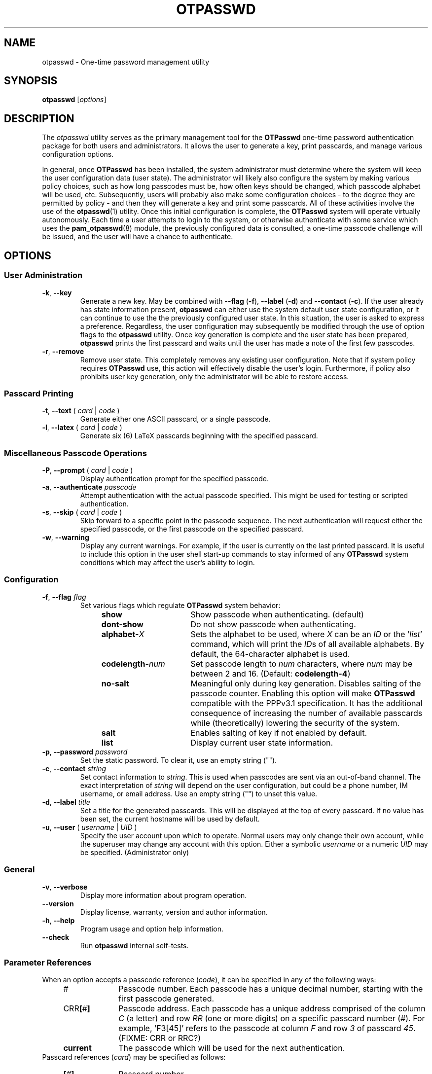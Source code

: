 .\"
.\"   otpasswd(1) - One-Time Password Authentication System
.\"
.\"   Copyright (c) 2010 Tomasz bla Fortuna
.\"
.\"   Permission is granted to copy, distribute and/or modify this document
.\"   under the terms of the GNU Free Documentation License, Version 1.3
.\"   or any later version published by the Free Software Foundation;
.\"   with no Invariant Sections, no Front-Cover Texts, and no Back-Cover Texts.
.\"   A copy of the license is included in the main directory of the OTPasswd
.\"   source package in the LICENSE.FDL file.
.\"
.\"   Author:  R Hannes Beinert & Tomasz bla Fortuna
.\"   Version: otpasswd v0.5beta
.\"   Update:  04-Jan-10
.\"
.TH OTPASSWD 1 2010-01-04 "OTPasswd v0.5beta" "OTPasswd User Manual"
.\"
.SH NAME
otpasswd \- One-time password management utility
.\"
.SH SYNOPSIS
.B otpasswd
[\fIoptions\fR]
.\"
.SH DESCRIPTION
The \fIotpasswd\fR utility serves as the primary management tool
for the \fBOTPasswd\fR one-time password authentication package
for both users and administrators.
It allows the user to generate a key, print passcards,
and manage various configuration options.
.PP
In general, once \fBOTPasswd\fR has been installed,
the system administrator must determine where the system will keep
the user configuration data (user state).
The administrator will likely also configure the system by making various
policy choices,
such as how long passcodes must be, how often keys should be changed,
which passcode alphabet will be used, etc.
Subsequently, users will probably also make some configuration choices
\- to the degree they are permitted by policy \-
and then they will generate a key and print some passcards.
All of these activities involve the use of the \fBotpasswd\fR(1) utility.
Once this initial configuration is complete,
the \fBOTPasswd\fR system will operate virtually autonomously.
Each time a user attempts to login to the system,
or otherwise authenticate with some service which uses
the \fBpam_otpasswd\fR(8) module,
the previously configured data is consulted,
a one-time passcode challenge will be issued,
and the user will have a chance to authenticate.
.\"
.SH OPTIONS
.SS User Administration
.TP
\fB\-k\fR, \fB\-\-key\fR
Generate a new key.
May be combined with
\fB\-\-flag\fR (\fB\-f\fR),
\fB\-\-label\fR (\fB\-d\fR) and
\fB\-\-contact\fR (\fB\-c\fR).
If the user already has state information present,
\fBotpasswd\fR can either use the system default user state configuration,
or it can continue to use the the previously configured user state.
In this situation, the user is asked to express a preference.
Regardless, the user configuration may subsequently be modified through the
use of option flags to the \fBotpasswd\fR utility.
Once key generation is complete and the user state has been prepared,
\fBotpasswd\fR prints the first passcard and waits until the user
has made a note of the first few passcodes.
.\"
.TP
\fB\-r\fR, \fB\-\-remove\fR
Remove user state.
This completely removes any existing user configuration.
Note that if system policy requires \fBOTPasswd\fR use,
this action will effectively disable the user's login.
Furthermore, if policy also prohibits user key generation,
only the administrator will be able to restore access.
.\"
.SS Passcard Printing
.TP
\fB\-t\fR, \fB\-\-text\fR ( \fIcard\fR | \fIcode\fR )
Generate either one ASCII passcard, or a single passcode.
.\"
.TP
\fB\-l\fR, \fB\-\-latex\fR ( \fIcard\fR | \fIcode\fR )
Generate six (6) LaTeX passcards beginning with the specified passcard.
.\"
.SS Miscellaneous Passcode Operations
.TP
\fB\-P\fR, \fB\-\-prompt\fR ( \fIcard\fR | \fIcode\fR )
Display authentication prompt for the specified passcode.
.\"
.TP
\fB\-a\fR, \fB\-\-authenticate\fR \fIpasscode\fR
Attempt authentication with the actual passcode specified.
This might be used for testing or scripted authentication.
.\"
.TP
\fB\-s\fR, \fB\-\-skip\fR ( \fIcard\fR | \fIcode\fR )
Skip forward to a specific point in the passcode sequence.
The next authentication will request either the specified passcode,
or the first passcode on the specified passcard.
.\"
.TP
\fB\-w\fR, \fB\-\-warning\fR
Display any current warnings.
For example, if the user is currently on the last printed passcard.
It is useful to include this option in the user shell start-up commands
to stay informed of any \fBOTPasswd\fR system conditions which may
affect the user's ability to login.
.\"
.SS Configuration
.TP
\fB\-f\fR, \fB\-\-flag\fR \fIflag\fR
Set various flags which regulate \fBOTPasswd\fR system behavior:
.PD 0
.RS
.RS +4m
.TP +16m
\fBshow\fR
Show passcode when authenticating. (default)
.TP +16m
\fBdont\-show\fR
Do not show passcode when authenticating.
.TP +16m
\fBalphabet\-\fIX\fR
Sets the alphabet to be used,
where \fIX\fR can be an \fIID\fR or the '\fIlist\fR' command,
which will print the \fIID\fRs of all available alphabets.
By default, the 64-character alphabet is used.
.TP +16m
\fBcodelength\-\fInum\fR
Set passcode length to \fInum\fR characters,
where \fInum\fR may be between 2 and 16.
(Default: \fBcodelength\-4\fR)
.TP +16m
\fBno\-salt\fR
Meaningful only during key generation.
Disables salting of the passcode counter.
Enabling this option will make \fBOTPasswd\fR compatible with the
PPPv3.1 specification.
It has the additional consequence of increasing the number of
available passcards while (theoretically) lowering the security of the system.
.TP +16m
\fBsalt\fR
Enables salting of key if not enabled by default.
.TP +16m
\fBlist\fR
Display current user state information.
.RE
.RE
.PD
.\"
.TP
\fB\-p\fR, \fB\-\-password\fR \fIpassword\fR
Set the static password.
To clear it, use an empty string ("").
.\"
.TP
\fB\-c\fR, \fB\-\-contact\fR \fIstring\fR
Set contact information to \fIstring\fR.
This is used when passcodes are sent via an out-of-band channel.
The exact interpretation of \fIstring\fR will depend on the user configuration,
but could be a phone number, IM username, or email address.
Use an empty string ("") to unset this value.
.\"
.TP
\fB\-d\fR, \fB\-\-label\fR \fItitle\fR
Set a title for the generated passcards.
This will be displayed at the top of every passcard.
If no value has been set, the current hostname will be used by default.
.\"
.TP
\fB\-u\fR, \fB\-\-user\fR ( \fIusername\fR | \fIUID\fR )
Specify the user account upon which to operate.
Normal users may only change their own account, while the superuser may
change any account with this option.
Either a symbolic \fIusername\fR or a numeric \fIUID\fR may be specified.
(Administrator only)
.\"
.SS General
.TP
\fB\-v\fR, \fB\-\-verbose\fR
Display more information about program operation.
.\"
.TP
\fB\-\-version\fR
Display license, warranty, version and author information.
.\"
.TP
\fB\-h\fR, \fB\-\-help\fR
Program usage and option help information.
.\"
.TP
\fB\-\-check\fR
Run \fBotpasswd\fR internal self-tests.
.\"
.SS Parameter References
When an option accepts a passcode reference (\fIcode\fR),
it can be specified in any of the following ways:
.PD 0
.RS +4m
.TP +10m
#
Passcode number.
Each passcode has a unique decimal number,
starting with the first passcode generated.
.TP +10m
CRR\fB[\fR#\fB]\fR
Passcode address.
Each passcode has a unique address comprised of the
column \fIC\fR (a letter) and row \fIRR\fR (one or more digits) on a
specific passcard number (\fI#\fR).
For example, 'F3[45]' refers to the passcode at column \fIF\fR
and row \fI3\fR of passcard \fI45\fR.
(FIXME: CRR or RRC?)
.TP +10m
\fBcurrent\fR
The passcode which will be used for the next authentication.
.RE
.PD
.\"
Passcard references (\fIcard\fR) may be specified as follows:
.PD 0
.RS +4m
.TP +10m
\fB[\fR#\fB]\fR
Passcard number.
.TP +10m
\fB[current]\fR
The passcard containing the current passcode.
.TP +10m
\fB[next]\fR
The first unprinted passcard.
.RE
.PD
.\"
.SH SECURITY NOTES
This section needs to be completed (FIXME).
Until this section is written, see the docs/security file which
is distributed with the \fBOTPasswd\fR sources.
.\"
.SH EXIT STATUS
\fBotpasswd\fR will return zero on success and non-zero on failure.
This can be used for scripting
(e.g. see the \fB\-\-authenticate\fR/\fB\-a\fR option).
.\"
.\"   RETURN VALUE       [Normally only in Sections 2, 3]
.\"   ERRORS             [Typically only in Sections 2, 3]
.\"   ENVIRONMENT
.\"
.SH FILES
.TP
/etc/otpasswd
The directory for \fBOTPasswd\fR configuration files.
If \fBOTPasswd\fR is configured to use a global flat-file
database, then this file resides here, also.
The directory should be owned by the special \fIotpasswd\fR
system user,
and should not be accessible for normal users (mode 0700).
.\"
.TP
/etc/otpasswd/otpasswd.conf
The main \fBOTPasswd\fR system configuration file.
This file contains key-value configuration parameters that
govern the operation of the system.
In particular, it contains the state database configuration,
system-wide defaults, PAM configuration and policy configuration.
When the backend user database is configured to use MySQL or LDAP,
this file will contain privileged information and
must be not be accessible for normal users.
.\"
.TP
/etc/otpasswd/otshadow
The system-wide user database, used only when the \fBotpasswd.conf\fR(5)
configuration file specifies the use of a global database backend.
The file contains state information for all users,
including keys, flags, etc, and must not be accessible
to normal users.
.\"
.TP
$HOME/.otpasswd
This file is only used when the system configuration file
\fBotpasswd.conf\fR(5) specifies that state information is
to be maintained in user home directories.
This has the same format as the \fBotshadow\fR(5) file above,
except it only contains information for a single user.
.\"
.TP
/etc/pam.d/otpasswd_login
The PAM prototype configuration for \fBOTPasswd\fR.
If this file is \fIinclude\fRd in a PAM configuration for any
service (like \fBSSH\fR), the \fBpam_otpasswd\fR(8) PAM module will be
used to ask the user for a passcode just after the normal \fBpam_unix\fR(8)
authentication mechanisms are applied.
.\"
.TP
/lib/security/pam_otpasswd.so
The \fBOTPasswd\fR system PAM module.
This module is dynamically loaded by \fBPAM\fR(7) when an \fBOTPasswd\fR
one-time password authentication has been configured.
Various runtime options exist for this module to modify
operation.  For more information, see \fBpam_otpasswd\fR(8).
.\"
.\"   VERSIONS           [Normally only in Sections 2, 3]
.\"
.SH COMPATIBILITY
The \fBOTPasswd\fR authentication system is compatible with the
"Perfect Paper Passwords" specification version 3 (PPPv3) as
developed by the Gibson Research Corporation.
See DOCUMENTATION, below.
.PP
Note that for \fBOTPasswd\fR to operate in a manner which is
strictly compatible with PPPv3, it is important to specify
the \fB\-\-flag no\-salt\fR option during key generation.
A compatible key will generate passcards and passcodes
which are interoperable with other PPPv3-compliant applications.
For a list of such applications, see
<http://www.grc.com/ppp/software.htm>.
.PP
\fBOTPasswd\fR does \fInot\fR support any earlier versions
of the PPP specification.
.\"
.\"   CONFORMING TO
.\"   NOTES
.\"   BUGS
.\"
.SH EXAMPLES
Every user must generate a key in order to use \fBOTPasswd\fR.
Depending on the value of the \fBSALT_DEF\fR parameter in the
\fBotpasswd.conf\fR(5) file, a cryptographic salt may be used
to generate the passcode counter by default.
The use of a salt may also be affected by the \fB\-\-flag salt\fR or
\fB\-\-flag no\-salt\fR options to \fBotpasswd\fR.
A salted key is not compatible with the PPPv3 specification, however.
To generate a new salted key and print the first passcard, use:
.PP
.ti +4m
$ otpasswd \-\-flag salt \-\-key
.PP
Typically, to use the \fBOTPasswd\fR authentication system,
a user will carry a series of passcards to consult during system login.
Specific passcards may be printed in either LaTeX or plain ASCII text.
The '\fB[\fR' character may be a shell metacharacter,
so it may need to be quoted or backslash-escaped.
To print the third passcard in ASCII text, use:
.PP
.ti +4m
$ otpasswd \-\-text '[3]'
.PP
And the current passcard may be printed with:
.PP
.ti +4m
$ otpasswd \-\-text '[current]'
.PP
To configure a passcode length of five (5) characters, use:
.PP
.ti +4m
$ otpasswd \-\-flag codelength\-5
.PP
You can use this option at any time, including key generation.
.PP
While plain ASCII passcards are perfectly useful,
LaTeX enables much more attractively formatted passcards and
provides an easy approach to printing a few passcards at a time.
One way to efficiently print a LaTeX file is to use the \fIpdflatex\fR
utility from the \fItexlive-latex-base\fR package.
To generate the next six (6) passcards on an A4 page using LaTeX, use:
.PP
.RS +4m
.nf
$ otpasswd \-\-latex next > tmp.latex
$ pdflatex tmp.latex
$ lp tmp.pdf

# Remember to remove any temporary files
# to keep your passcards secret!

$ rm tmp.latex tmp.pdf
.fi
.RE
.\"
.SH SEE ALSO
\fBpam_otpasswd\fR(8),
\fBotpasswd.conf\fR(5),
\fBotshadow\fR(5),
\fBotpasswd\fR(5)
.\"
.SH DOCUMENTATION
The documentation for \fBotpasswd\fR is also maintained as a Texinfo manual.
If the \fBinfo\fR and \fBotpasswd\fR programs are properly installed at your
site, the following command should give you access to the manual:
.PP
.ti +4m
$ info otpasswd
.PP
In addition to this manual, various other documents are included with the
source to this package.
Depending upon the \fBOTPasswd\fR package that was installed,
these documents may be available in the /usr/share hierarchy of your system.
.PP
The evolving design of \fIPerfect Paper Passwords\fR was discussed extensively
by Steve Gibson and Leo LaPorte on the TWiT \fISecurity Now!\fR netcast in
episodes #113, #115, and #117 during the fall of 2007.
.PP
An excellent description of PPPv3 is available on the Gibson Research Corporation
website at <https://www.grc.com/ppp.htm>.
.\"
.\"  *AUTHORS
.\"
.SH HISTORY
The creation of this program was inspired by the \fBppp\-pam\fR project
(http://code.google.com/p/ppp\-pam).
The idea is basically the same.
Initially, contributions were made to \fBppp\-pam\fR,
however ultimately it was decided to do a complete rewrite.
The two projects share some code, such as locking functions, but nothing more.
It would be reasonable to think of \fBOTPasswd\fR as a fork of \fBppp\-pam\fR.
.\"
.SH LICENSE
Copyright (c) 2009, 2010 Tomasz bla Fortuna
.PP
This program is free software: you can redistribute it and/or modify
it under the terms of the GNU General Public License as published by
the Free Software Foundation, either version 3 of the License, or
(at your option) any later version.
.PP
This program is distributed in the hope that it will be useful,
but WITHOUT ANY WARRANTY; without even the implied warranty of
MERCHANTABILITY or FITNESS FOR A PARTICULAR PURPOSE.  See the
GNU General Public License for more details.
.PP
You should have received a copy of the GNU General Public License
along with this program in a LICENSE file.
.\"
.SH AVAILABILITY
The latest version of the \fBOTPasswd\fR package is available in source form
at the project website
.nh
https://savannah.nongnu.org/projects/otpasswd
.hy 1
.\"
.\" End of Manual: otpasswd(1)
